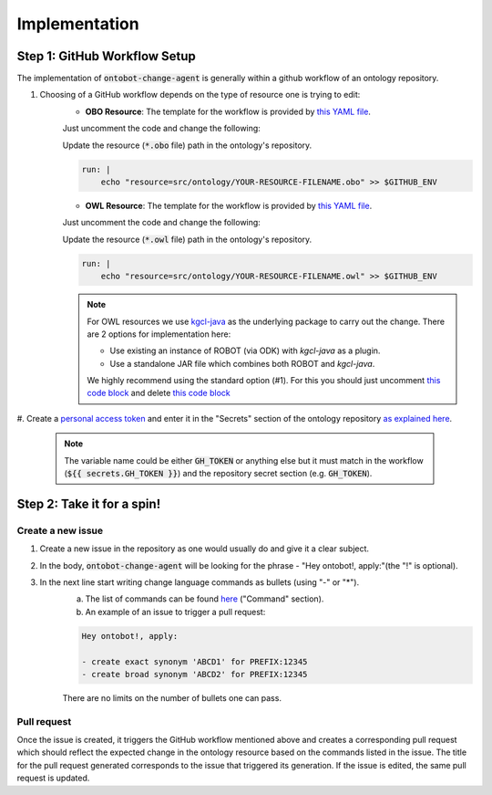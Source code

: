 Implementation
===============

Step 1: GitHub Workflow Setup
-----------------------------

The implementation of :code:`ontobot-change-agent` is generally within a github workflow of an ontology 
repository.

#. Choosing of a GitHub workflow depends on the type of resource one is trying to edit: 
    - **OBO Resource**: The template for the workflow is provided by `this YAML file <https://github.com/hrshdhgd/ontobot-change-agent/blob/main/.github/workflows/new-pr.yml>`_.
    Just uncomment the code and change the following:

    Update the resource (:code:`*.obo` file) path in the ontology's repository.

    .. code-block:: shell

        run: |
            echo "resource=src/ontology/YOUR-RESOURCE-FILENAME.obo" >> $GITHUB_ENV
            

    - **OWL Resource**: The template for the workflow is provided by `this YAML file <https://github.com/hrshdhgd/ontobot-change-agent/blob/main/.github/workflows/new-pr-java.yml>`_.
    Just uncomment the code and change the following:

    Update the resource (:code:`*.owl` file) path in the ontology's repository.

    .. code-block:: shell

        run: |
            echo "resource=src/ontology/YOUR-RESOURCE-FILENAME.owl" >> $GITHUB_ENV
            
    .. note::
        For OWL resources we use `kgcl-java <https://github.com/gouttegd/kgcl-java/tree/master>`_ as the underlying package to carry out the change.
        There are 2 options for implementation here:

        - Use existing an instance of ROBOT (via ODK) with `kgcl-java` as a plugin.

        - Use a standalone JAR file which combines both ROBOT and `kgcl-java`.

        We highly recommend using the standard option (#1). For this you should just uncomment `this code block <https://github.com/hrshdhgd/ontobot-change-agent/blob/b60d32375941c19672deace22b74814e04a73284/.github/workflows/new-pr-java.yml#L56-L62>`_
        and delete `this code block <https://github.com/hrshdhgd/ontobot-change-agent/blob/b60d32375941c19672deace22b74814e04a73284/.github/workflows/new-pr-java.yml#L63-L68>`_

#. Create a `personal access token <https://docs.github.com/en/enterprise-server@3.4/authentication/keeping-your-account-and-data-secure/creating-a-personal-access-token>`_ 
and enter it in the "Secrets" section of the ontology repository `as explained here <https://docs.github.com/en/actions/security-guides/encrypted-secrets>`_.
    .. note::
        The variable name could be either :code:`GH_TOKEN` or anything else but it must match
        in the workflow (:code:`${{ secrets.GH_TOKEN }}`) and the repository secret section (e.g. :code:`GH_TOKEN`).


Step 2: Take it for a spin!
---------------------------

Create a new issue
""""""""""""""""""
#. Create a new issue in the repository as one would usually do and give it a clear subject.
#. In the body, :code:`ontobot-change-agent` will be looking for the phrase - "Hey ontobot!, apply:"\ (the "!" is optional).\ 
#. In the next line start writing change language commands as bullets (using "-" or "*").
    a. The list of commands can be found `here <https://incatools.github.io/kgcl/examples/>`_ ("Command" section).

    #. An example of an issue to trigger a pull request:

    .. code-block:: html

        Hey ontobot!, apply:
        
        - create exact synonym 'ABCD1' for PREFIX:12345
        - create broad synonym 'ABCD2' for PREFIX:12345

    There are no limits on the number of bullets one can pass.

Pull request
""""""""""""
Once the issue is created, it triggers the GitHub workflow mentioned above and creates a corresponding pull request
which should reflect the expected change in the ontology resource based on the commands listed in the issue.
The title for the pull request generated corresponds to the issue that triggered its generation. If the issue is edited, 
the same pull request is updated.